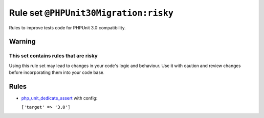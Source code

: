 ======================================
Rule set ``@PHPUnit30Migration:risky``
======================================

Rules to improve tests code for PHPUnit 3.0 compatibility.

Warning
-------

This set contains rules that are risky
~~~~~~~~~~~~~~~~~~~~~~~~~~~~~~~~~~~~~~

Using this rule set may lead to changes in your code's logic and behaviour. Use it with caution and review changes before incorporating them into your code base.

Rules
-----

- `php_unit_dedicate_assert <./../rules/php_unit/php_unit_dedicate_assert.rst>`_ with config:

  ``['target' => '3.0']``

